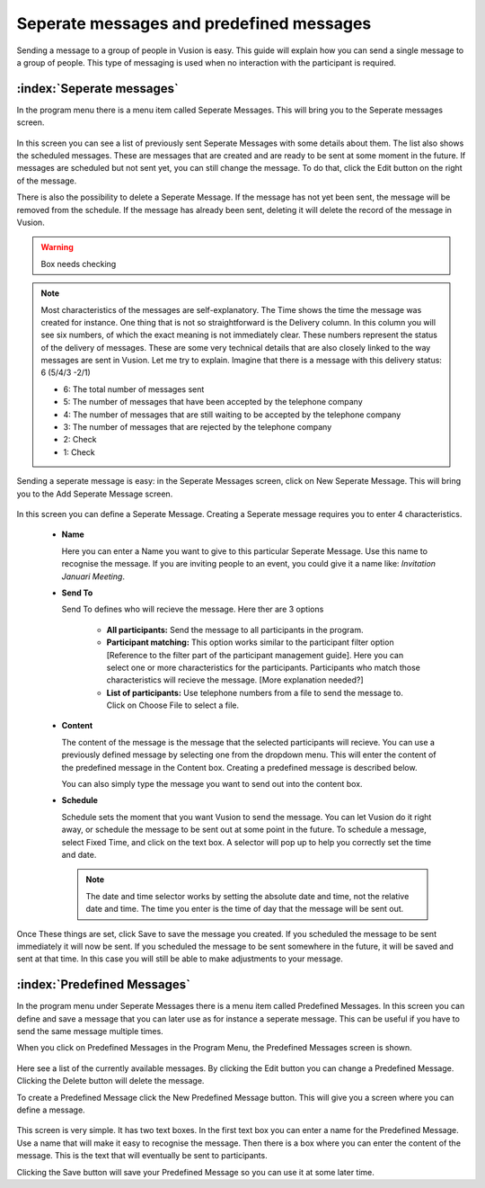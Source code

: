 Seperate messages and predefined messages
++++++++++++++++++++++++++++++++++++++++++++

Sending a message to a group of people in Vusion is easy. This guide will explain how you can send a single message to a group of people. This type of messaging is used when no interaction with the participant is required.



:index:`Seperate messages`
============================

In the program menu there is a menu item called Seperate Messages. This will bring you to the Seperate messages screen. 

.. figure:: _static/img/sep_list.png
	:width: 800px
	:align: center
	:alt: image19.png
	:figwidth: 800px


In this screen you can see a list of previously sent Seperate Messages with some details about them. The list also shows the scheduled messages. These are messages that are created and are ready to be sent at some moment in the future. If messages are scheduled but not sent yet, you can still change the message. To do that, click the Edit button on the right of the message. 

There is also the possibility to delete a Seperate Message. If the message has not yet been sent, the message will be removed from the schedule. If the message has already been sent, deleting it will delete the record of the message in Vusion.


.. warning:: Box needs checking
.. note::
	Most characteristics of the messages are self-explanatory. The Time shows the time the message was created for instance. One thing that is not so straightforward is the Delivery column. In this column you will see six numbers, of which the exact meaning is not immediately clear. These numbers represent the status of the delivery of messages. These are some very technical details that are also closely linked to the way messages are sent in Vusion. Let me try to explain. Imagine that there is a message with this delivery status: 6 (5/4/3 -2/1)

	- 6: The total number of messages sent

	- 5: The number of messages that have been accepted by the telephone company
	- 4: The number of messages that are still waiting to be accepted by the telephone company
	- 3: The number of messages that are rejected by the telephone company

	- 2: Check
	- 1: Check


Sending a seperate message is easy: in the Seperate Messages screen, click on New Seperate Message. This will bring you to the Add Seperate Message screen. 

.. figure:: _static/img/sep_add.png
	:width: 800px
	:align: center
	:alt: image19.png
	:figwidth: 800px


In this screen you can define a Seperate Message. Creating a Seperate message requires you to enter 4 characteristics.

 - **Name**

   Here you can enter a Name you want to give to this particular Seperate Message. Use this name to recognise the message. If you are inviting people to an event, you could give it a name like: *Invitation Januari Meeting*.


 - **Send To**

   Send To defines who will recieve the message. Here ther are 3 options

	 - **All participants:** Send the message to all participants in the program.
	 - **Participant matching:** This option works similar to the participant filter option [Reference to the filter part of the participant management guide]. Here you can select one or more characteristics for the participants. Participants who match those characteristics will recieve the message. [More explanation needed?]
	 - **List of participants:** Use telephone numbers from a file to send the message to. Click on Choose File to select a file.



 - **Content**

   The content of the message is the message that the selected participants will recieve. You can use a previously defined message by selecting one from the dropdown menu. This will enter the content of the predefined message in the Content box. Creating a predefined message is described below.

   You can also simply type the message you want to send out into the content box. 


 - **Schedule**


   Schedule sets the moment that you want Vusion to send the message. You can let Vusion do it right away, or schedule the message to be sent out at some point in the future. To schedule a message, select Fixed Time, and click on the text box. A selector will pop up to help you correctly set the time and date.

   .. note:: 
      The date and time selector works by setting the absolute date and time, not the relative date and time. The time you enter is the time of day that the message will be sent out. 


Once These things are set, click Save to save the message you created. If you scheduled the message to be sent immediately it will now be sent. If you scheduled the message to be sent somewhere in the future, it will be saved and sent at that time. In this case you will still be able to make adjustments to your message.



:index:`Predefined Messages`
===============================

In the program menu under Seperate Messages there is a menu item called Predefined Messages. In this screen you can define and save a message that you can later use as for instance a seperate message. This can be useful if you have to send the same message multiple times. 

When you click on Predefined Messages in the Program Menu, the Predefined Messages screen is shown. 

.. figure:: _static/img/sep_predefined_list.PNG
	:width: 800px
	:align: center
	:alt: image19.png
	:figwidth: 800px

Here see a list of the currently available messages. By clicking the Edit button you can change a Predefined Message. Clicking the Delete button will delete the message.

To create a Predefined Message click the New Predefined Message button. This will give you a screen where you can define a message. 

.. figure:: _static/img/sep_predefined.PNG
	:width: 800px
	:align: center
	:alt: image19.png
	:figwidth: 800px

This screen is very simple. It has two text boxes. In the first text box you can enter a name for the Predefined Message. Use a name that will make it easy to recognise the message. Then there is a box where you can enter the content of the message. This is the text that will eventually be sent to participants. 

Clicking the Save button will save your Predefined Message so you can use it at some later time. 
